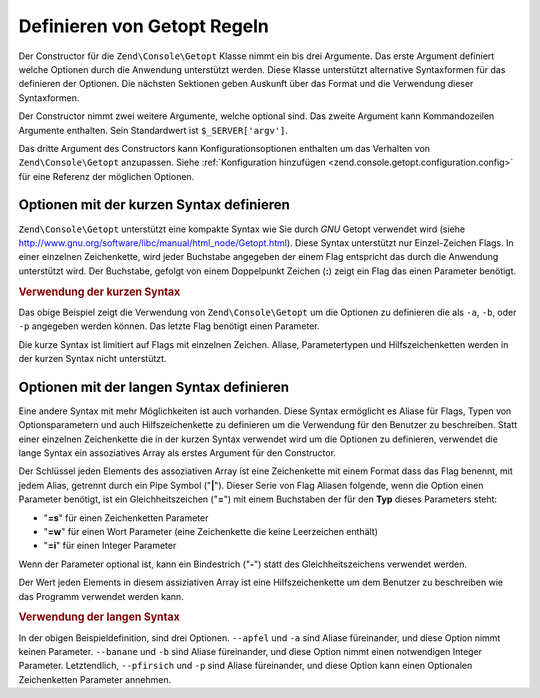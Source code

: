 .. EN-Revision: none
.. _zend.console.getopt.rules:

Definieren von Getopt Regeln
============================

Der Constructor für die ``Zend\Console\Getopt`` Klasse nimmt ein bis drei Argumente. Das erste Argument definiert
welche Optionen durch die Anwendung unterstützt werden. Diese Klasse unterstützt alternative Syntaxformen für
das definieren der Optionen. Die nächsten Sektionen geben Auskunft über das Format und die Verwendung dieser
Syntaxformen.

Der Constructor nimmt zwei weitere Argumente, welche optional sind. Das zweite Argument kann Kommandozeilen
Argumente enthalten. Sein Standardwert ist ``$_SERVER['argv']``.

Das dritte Argument des Constructors kann Konfigurationsoptionen enthalten um das Verhalten von
``Zend\Console\Getopt`` anzupassen. Siehe :ref:`Konfiguration hinzufügen
<zend.console.getopt.configuration.config>` für eine Referenz der möglichen Optionen.

.. _zend.console.getopt.rules.short:

Optionen mit der kurzen Syntax definieren
-----------------------------------------

``Zend\Console\Getopt`` unterstützt eine kompakte Syntax wie Sie durch *GNU* Getopt verwendet wird (siehe
`http://www.gnu.org/software/libc/manual/html_node/Getopt.html`_). Diese Syntax unterstützt nur Einzel-Zeichen
Flags. In einer einzelnen Zeichenkette, wird jeder Buchstabe angegeben der einem Flag entspricht das durch die
Anwendung unterstützt wird. Der Buchstabe, gefolgt von einem Doppelpunkt Zeichen (**:**) zeigt ein Flag das einen
Parameter benötigt.

.. _zend.console.getopt.rules.short.example:

.. rubric:: Verwendung der kurzen Syntax

.. code-block:: php
   :linenos:

   $opts = new Zend\Console\Getopt('abp:');

Das obige Beispiel zeigt die Verwendung von ``Zend\Console\Getopt`` um die Optionen zu definieren die als ``-a``,
``-b``, oder ``-p`` angegeben werden können. Das letzte Flag benötigt einen Parameter.

Die kurze Syntax ist limitiert auf Flags mit einzelnen Zeichen. Aliase, Parametertypen und Hilfszeichenketten
werden in der kurzen Syntax nicht unterstützt.

.. _zend.console.getopt.rules.long:

Optionen mit der langen Syntax definieren
-----------------------------------------

Eine andere Syntax mit mehr Möglichkeiten ist auch vorhanden. Diese Syntax ermöglicht es Aliase für Flags, Typen
von Optionsparametern und auch Hilfszeichenkette zu definieren um die Verwendung für den Benutzer zu beschreiben.
Statt einer einzelnen Zeichenkette die in der kurzen Syntax verwendet wird um die Optionen zu definieren, verwendet
die lange Syntax ein assoziatives Array als erstes Argument für den Constructor.

Der Schlüssel jeden Elements des assoziativen Array ist eine Zeichenkette mit einem Format dass das Flag benennt,
mit jedem Alias, getrennt durch ein Pipe Symbol ("**|**"). Dieser Serie von Flag Aliasen folgende, wenn die Option
einen Parameter benötigt, ist ein Gleichheitszeichen ("**=**") mit einem Buchstaben der für den **Typ** dieses
Parameters steht:

- "**=s**" für einen Zeichenketten Parameter

- "**=w**" für einen Wort Parameter (eine Zeichenkette die keine Leerzeichen enthält)

- "**=i**" für einen Integer Parameter

Wenn der Parameter optional ist, kann ein Bindestrich ("**-**") statt des Gleichheitszeichens verwendet werden.

Der Wert jeden Elements in diesem assiziativen Array ist eine Hilfszeichenkette um dem Benutzer zu beschreiben wie
das Programm verwendet werden kann.

.. _zend.console.getopt.rules.long.example:

.. rubric:: Verwendung der langen Syntax

.. code-block:: php
   :linenos:

   $opts = new Zend\Console\Getopt(
       array(
           'apfel|a'    => 'Apfel Option, ohne Parameter',
           'banane|b=i' => 'Bananen Option, mit benötigtem Integer Parameter',
           'pfirsich|p-s' => 'Pfirsich Option, mit optionalem String Parameter'
       )
   );

In der obigen Beispieldefinition, sind drei Optionen. ``--apfel`` und ``-a`` sind Aliase füreinander, und diese
Option nimmt keinen Parameter. ``--banane`` und ``-b`` sind Aliase füreinander, und diese Option nimmt einen
notwendigen Integer Parameter. Letztendlich, ``--pfirsich`` und ``-p`` sind Aliase füreinander, und diese Option
kann einen Optionalen Zeichenketten Parameter annehmen.



.. _`http://www.gnu.org/software/libc/manual/html_node/Getopt.html`: http://www.gnu.org/software/libc/manual/html_node/Getopt.html
